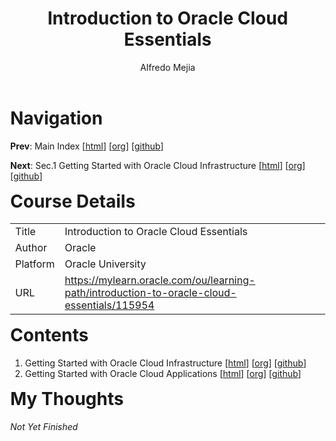 #+title: Introduction to Oracle Cloud Essentials
#+author: Alfredo Mejia
#+options: num:nil html-postamble:nil
#+html_head: <link rel="stylesheet" type="text/css" href="../scratch/bulma/bulma.css" /> <style>body {margin: 5%} h1,h2,h3,h4,h5,h6 {margin-top: 3%}</style>

* Navigation
*Prev*: Main Index [[[file:../index.html][html]]] [[[file:../index.org][org]]] [[[https://github.com/alfredo-mejia/notes/tree/main][github]]]

*Next*: Sec.1 Getting Started with Oracle Cloud Infrastructure [[[file:./001.Getting Started with Oracle Cloud Infrastructure/001.000.Notes.html][html]]] [[[file:./001.Getting Started with Oracle Cloud Infrastructure/001.000.Notes.org][org]]] [[[https://github.com/alfredo-mejia/notes/tree/main/Introduction%20to%20Oracle%20Cloud%20Essentials/001.Getting%20Started%20with%20Oracle%20Cloud%20Infrastructure][github]]]

* Course Details
| Title    | Introduction to Oracle Cloud Essentials                                                    |
| Author   | Oracle                                                                                     |
| Platform | Oracle University                                                                          |
| URL      | https://mylearn.oracle.com/ou/learning-path/introduction-to-oracle-cloud-essentials/115954 |

* Contents
1. Getting Started with Oracle Cloud Infrastructure [[[file:./001.Getting Started with Oracle Cloud Infrastructure/001.000.Notes.html][html]]] [[[file:./001.Getting Started with Oracle Cloud Infrastructure/001.000.Notes.org][org]]] [[[https://github.com/alfredo-mejia/notes/tree/main/Introduction%20to%20Oracle%20Cloud%20Essentials/001.Getting%20Started%20with%20Oracle%20Cloud%20Infrastructure][github]]]
2. Getting Started with Oracle Cloud Applications [[[file:./002.Getting Started with Oracle Cloud Applications/002.000.Notes.html][html]]] [[[file:./002.Getting Started with Oracle Cloud Applications/002.000.Notes.org][org]]] [[[https://github.com/alfredo-mejia/notes/tree/main/Introduction%20to%20Oracle%20Cloud%20Essentials/002.Getting%20Started%20with%20Oracle%20Cloud%20Applications][github]]]

* My Thoughts
/Not Yet Finished/